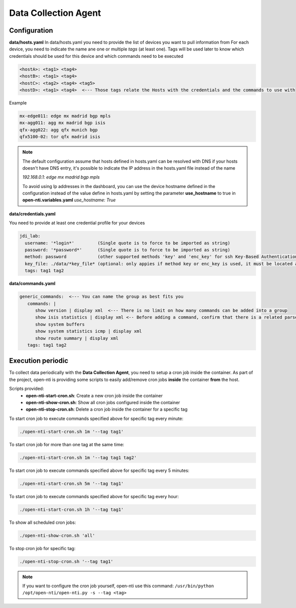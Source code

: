 Data Collection Agent
=====================

Configuration
-------------

**data/hosts.yaml**
In data/hosts.yaml you need to provide the list of devices you want to pull information from
For each device, you need to indicate the name ane one or multiple *tags* (at least one).
Tags will be used later to know which credentials should be used for this device and which commands need to be executed

.. code-block:: yaml

  <hostA>: <tag1> <tag4>
  <hostB>: <tag1> <tag4>
  <hostC>: <tag2> <tag4> <tag5>
  <hostD>: <tag1> <tag4>  <--- Those tags relate the Hosts with the credentials and the commands to use with

Example

.. code-block:: yaml

  mx-edge011: edge mx madrid bgp mpls
  mx-agg011: agg mx madrid bgp isis
  qfx-agg022: agg qfx munich bgp
  qfx5100-02: tor qfx madrid isis


.. NOTE::
  The default configuration assume that hosts defined in hosts.yaml can be resolved with DNS
  if your hosts doesn't have DNS entry, it's possible to indicate the IP address in the hosts.yaml file instead of the name

  `192.168.0.1: edge mx madrid bgp mpls`

  To avoid using Ip addresses in the dashboard, you can use the device hostname defined in the configuration
  instead of the value define in hosts.yaml by setting the parameter **use_hostname** to true in **open-nti.variables.yaml**
  `use_hostname: True`


**data/credentials.yaml**

You need to provide at least one credential profile for your devices

.. code-block:: yaml

  jdi_lab:
    username: '*login*'         (Single quote is to force to be imported as string)
    password: '*password*'      (Single quote is to force to be imported as string)
    method: password            (other supported methods 'key' and 'enc_key' for ssh Key-Based Authentication)
    key_file: ./data/*key_file* (optional: only appies if method key or enc_key is used, it must be located at data directory)
    tags: tag1 tag2

**data/commands.yaml**

.. code-block:: yaml

  generic_commands:  <--- You can name the group as best fits you
     commands: |
        show version | display xml  <--- There is no limit on how many commands can be added into a group
        show isis statistics | display xml <-- Before adding a command, confirm that there is a related parser
        show system buffers
        show system statistics icmp | display xml
        show route summary | display xml
     tags: tag1 tag2

Execution periodic
-------------------
To collect data periodically with the **Data Collection Agent**, you need to setup a cron job inside the container.
As part of the project, open-nti is providing some scripts to easily add/remove cron jobs **inside** the container **from** the host.

Scripts provided:
 - **open-nti-start-cron.sh**: Create a new cron job inside the container
 - **open-nti-show-cron.sh**: Show all cron jobs configured inside the container
 - **open-nti-stop-cron.sh**: Delete a cron job inside the container for a specific tag

To start cron job to execute commands specified above for specific tag every minute:

.. code-block:: text

  ./open-nti-start-cron.sh 1m '--tag tag1'

To start cron job for more than one tag at the same time:

.. code-block:: text

  ./open-nti-start-cron.sh 1m '--tag tag1 tag2'

To start cron job to execute commands specified above for specific tag every 5 minutes:

.. code-block:: text

    ./open-nti-start-cron.sh 5m '--tag tag1'


To start cron job to execute commands specified above for specific tag every hour:

.. code-block:: text

    ./open-nti-start-cron.sh 1h '--tag tag1'

To show all scheduled cron jobs:

.. code-block:: text

  ./open-nti-show-cron.sh 'all'

To stop cron job for specific tag:

.. code-block:: text

  ./open-nti-stop-cron.sh '--tag tag1'

.. NOTE::
  If you want to configure the cron job yourself, open-nti use this command:
  ``/usr/bin/python /opt/open-nti/open-nti.py -s --tag <tag>``
